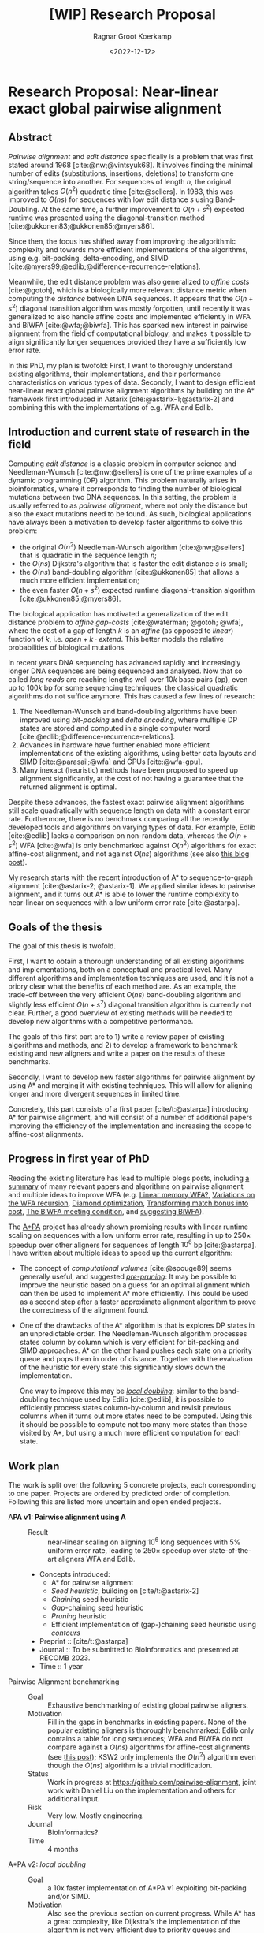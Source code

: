 #+title: [WIP] Research Proposal
#+HUGO_SECTION: notes
#+HUGO_LEVEL_OFFSET: 1
#+OPTIONS: ^:{}
#+hugo_front_matter_key_replace: author>authors
#+toc: headlines 3
#+date: <2022-12-12>
#+author: Ragnar Groot Koerkamp

* Research Proposal: Near-linear exact global pairwise alignment

** Abstract
/Pairwise alignment/ and /edit distance/ specifically is a problem that was
first stated around 1968 [cite:@nw;@vintsyuk68]. It involves finding the minimal
number of edits (substitutions, insertions, deletions) to transform one string/sequence
into another.
For sequences of length $n$, the original algorithm takes $O(n^2)$ quadratic
time [cite:@sellers].
In 1983, this was improved to $O(ns)$ for sequences with low edit distance $s$
using Band-Doubling. At the same time, a further improvement to
$O(n+s^2)$ expected runtime was presented using the diagonal-transition method [cite:@ukkonen83;@ukkonen85;@myers86].

Since then, the focus has shifted away from improving the algorithmic complexity
and towards more efficient implementations of the algorithms, using e.g.
bit-packing, delta-encoding, and SIMD
[cite:@myers99;@edlib;@difference-recurrence-relations].

Meanwhile, the edit distance problem was also generalized to /affine costs/
[cite:@gotoh], which is a biologically more relevant distance metric when
computing the /distance/ between DNA sequences.
It appears that the $O(n+s^2)$ diagonal transition algorithm was
mostly forgotten, until recently it was generalized to also handle affine costs
and implemented efficiently in WFA and BiWFA [cite:@wfa;@biwfa].
This has sparked new interest in pairwise alignment from the field of
computational biology, and makes it possible to align significantly longer
sequences provided they have a sufficiently low error rate.

In this PhD, my plan is twofold:
First, I want to thoroughly understand existing
algorithms, their implementations, and their performance characteristics on
various types of data.
Secondly, I want to design efficient near-linear exact global pairwise alignment
algorithms by building on the A* framework first introduced in Astarix
[cite:@astarix-1;@astarix-2] and combining this with the implementations of e.g.
WFA and Edlib.

** Introduction and current state of research in the field

Computing /edit distance/ is a classic problem in computer science and
Needleman-Wunsch [cite:@nw;@sellers] is one of the
prime examples of a dynamic programming (DP) algorithm.
This problem naturally arises in bioinformatics, where it corresponds to finding
the number of biological mutations between two DNA sequences. In this setting,
the problem is usually referred to as /pairwise alignment/, where not only the
distance but also the exact mutations need to be found. As such,
biological applications have always been a motivation to develop faster
algorithms to solve this problem:
- the original $O(n^2)$ Needleman-Wunsch algorithm [cite:@nw;@sellers] that is
  quadratic in the sequence length $n$;
- the $O(ns)$ Dijkstra's algorithm that is faster the edit distance $s$ is small;
- the $O(ns)$ band-doubling algorithm [cite:@ukkonen85] that allows a much more
  efficient implementation;
- the even faster $O(n+s^2)$ expected runtime diagonal-transition algorithm [cite:@ukkonen85;@myers86].
The biological application has motivated a generalization of the edit distance
problem to /affine gap-costs/ [cite:@waterman; @gotoh; @wfa], where the cost of
a gap of length $k$ is an /affine/ (as opposed to /linear/) function of $k$,
i.e. $open + k\cdot extend$.  This better models the relative probabilities of
biological mutations.

In recent years DNA sequencing has advanced rapidly and increasingly
longer DNA sequences are being sequenced and analysed. Now that so called
/long reads/ are reaching lengths well over $10k$ base pairs (bp), even up to $100k$
bp for some sequencing techniques, the classical quadratic algorithms do not
suffice anymore. This has caused a few lines of research:
1. The Needleman-Wunsch and band-doubling algorithms have been improved using
   /bit-packing/ and /delta encoding/, where multiple DP states are stored and
   computed in a single computer word [cite:@edlib;@difference-recurrence-relations].
2. Advances in hardware have further enabled more efficient
   implementations of the existing algorithms, using better data layouts and
   SIMD [cite:@parasail;@wfa] and GPUs [cite:@wfa-gpu].
3. Many inexact (heuristic) methods have been proposed to speed up alignment
   significantly, at the cost of not having a guarantee that the returned
   alignment is optimal.

Despite these advances, the fastest exact pairwise alignment algorithms still
scale quadratically with sequence length on data with a constant error rate.
Furthermore, there is no benchmark comparing all the recently developed tools
and algorithms on varying types of data. For example, Edlib [cite:@edlib] lacks a
comparison on non-random data, whereas the $O(n+s^2)$ WFA [cite:@wfa] is only
benchmarked against $O(n^2)$ algorithms for exact affine-cost alignment, and not
against $O(ns)$ algorithms (see also [[../wfa-edlib-perf/wfa-edlib-perf.org][this blog post]]).

My research starts with the recent introduction of A* to sequence-to-graph
alignment [cite:@astarix-2; @astarix-1]. We applied similar ideas to pairwise
alignment, and it turns out A* is able to lower the runtime complexity to
near-linear on sequences with a low uniform error rate [cite:@astarpa].


** Goals of the thesis

The goal of this thesis is twofold.

First, I want to obtain a thorough understanding of all existing algorithms and
implementations, both on a conceptual and practical level. Many different
algorithms and implementation techniques are
used, and it is not a priory clear what the benefits of each method are. As an
example, the trade-off between the very efficient $O(ns)$ band-doubling
algorithm and slightly less efficient $O(n+s^2)$ diagonal transition algorithm
is currently not clear. Further, a good overview of existing methods will be
needed to develop new algorithms with a competitive performance.

The goals of this first part are to 1) write a review paper of existing algorithms
and methods, and 2) to develop a framework to benchmark existing and new
aligners and write a paper on the results of these benchmarks.

Secondly, I want to develop new faster algorithms for pairwise alignment by
using A* and merging it with existing techniques. This will allow for aligning
longer and more divergent sequences in limited time.

Concretely, this part consists of a first paper [cite/t:@astarpa] introducing A*
for pairwise alignment, and will consist of a number of additional papers
improving the efficiency of the implementation and increasing the scope to
affine-cost alignments.


** Progress in first year of PhD
Reading the existing literature has lead to multiple blogs posts, including
[[../posts/pairwise-alignment/][a summary]] of many relevant papers and algorithms on pairwise alignment and
multiple ideas to improve WFA
(e.g. [[../linear-memory-wfa/linear-memory-wfa.org][Linear memory WFA?]], [[../wfa-variations/wfa-variations.org][Variations on the WFA recursion]], [[../diamond-optimization/diamond-optimization.org][Diamond optimization]],
[[../alignment-scores-transform/alignment-scores-transform.org][Transforming match bonus into cost]], [[../biwfa-meeting-condition/biwfa-meeting-condition.org][The BiWFA meeting condition]], and [[https://github.com/smarco/WFA2-lib/issues/8][suggesting
BiWFA]]).

The [[https://github.com/RagnarGrootKoerkamp/astar-pairwise-aligner][A*PA]] project has already shown promising results with linear runtime scaling
on sequences with a low uniform error rate, resulting in up to $250\times$ speedup over
other aligners for sequences of length $10^6$ bp [cite:@astarpa].
I have written about multiple ideas to speed up the current algorithm:
- The concept of /computational volumes/ [cite:@spouge89] seems generally
  useful, and suggested [[../speeding-up-astar/speeding-up-astar.org][/pre-pruning/]]: It may be possible to improve the
  heuristic based on a guess for an optimal alignment which can then be used
  to implement A* more efficiently. This could be used as a second step after a
  faster approximate alignment algorithm to prove the correctness of the
  alignment found.
- One of the drawbacks of the A* algorithm is that is explores DP states in an
  unpredictable order. The Needleman-Wunsch algorithm processes states
  column by column which is very efficient for bit-packing and SIMD approaches.
  A* on the other hand pushes each state on a priority queue and pops them in
  order of distance. Together with the evaluation of the heuristic for every
  state this significantly slows down the implementation.

  One way to improve this may be [[../local-doubling/local-doubling.org][/local doubling/]]: similar to the
  band-doubling technique used by Edlib [cite:@edlib], it is possible to
  efficiently process states column-by-column and revisit previous columns when
  it turns out more states need to be computed. Using this it should be possible
  to compute not too many more states than those visited by A*, but using a much
  more efficient computation for each state.

** Work plan
The work is split over the following $5$ concrete projects, each corresponding to one paper.
Projects are ordered by predicted order of completion. Following this are listed
more uncertain and open ended projects.

- A*PA v1: Pairwise alignment using A* ::
  - Result :: near-linear scaling on aligning $10^6$ long sequences with $5\%$ uniform error
    rate, leading to $250\times$ speedup over state-of-the-art aligners WFA and Edlib.
  - Concepts introduced:
    - A* for pairwise alignment
    - /Seed heuristic/, building on [cite/t:@astarix-2]
    - /Chaining/ seed heuristic
    - /Gap/-chaining seed heuristic
    - /Pruning/ heuristic
    - Efficient implementation of (gap-)chaining seed heuristic using /contours/
  - Preprint :: [cite/t:@astarpa]
  - Journal :: To be submitted to BioInformatics and presented at RECOMB 2023.
  - Time :: 1 year
- Pairwise Alignment benchmarking ::
  - Goal :: Exhaustive benchmarking of existing global pairwise aligners.
  - Motivation :: Fill in the gaps in benchmarks in existing papers.
    None of the popular existing aligners is thoroughly benchmarked: Edlib only
    contains a table for long sequences; WFA and BiWFA do not compare against a $O(ns)$
    algorithms for affine-cost alignments (see
    [[../wfa-edlib-perf/wfa-edlib-perf.org][this post]]); KSW2 only implements the $O(n^2)$
    algorithm even though the $O(ns)$ algorithm is a trivial modification.
  - Status :: Work in progress at [[https://github.com/pairwise-alignment]], joint
    work with Daniel Liu on the implementation and others for additional input.
  - Risk :: Very low. Mostly engineering.
  - Journal :: BioInformatics?
  - Time :: 4 months
- A*PA v2: /local doubling/ ::
  - Goal :: a 10x faster implementation of A*PA v1 exploiting bit-packing and/or SIMD.
  - Motivation :: Also see the previous section on current progress. While A* has a
    great complexity, like Dijkstra's the implementation of the algorithm is not very efficient
    due to priority queues and unpredictable memory access patterns. Similar to
    how band-doubling improves Dijkstra's algorithm, [[../local-doubling/local-doubling.org][local doubling]] should allow
    for an up to 10x more efficient implementation while keeping the complexity of A*PA.
  - Status :: The basic idea is implemented but it needs further refinement.
  - Risk :: Medium.
  - Journal :: BioInformatics
  - Time :: 6 months
- Pairwise Alignment review paper ::
  - Goal :: A thorough review of existing algorithms that form the basis of A*PA
    and its variants.
  - Motivation :: The most recent review of pairwise alignment algorithms is
    [cite/t:@navarro01]. Since computer hardware has improved significantly
    since then, the time is right for a new review summarizing both the
    various algorithms and implementation strategies used in modern pairwise
    aligners.
  - Status :: Preliminary work done in [[../../posts/pairwise-alignment/][this review post]].
  - Risk :: Very low. Most of the insight is already gathered -- it just needs
    to be written down.
  - Journal :: Theoretical Computer Science?
  - Time :: 4 months
- A*PA v3: affine cost alignments ::
  - Goal :: Generalize the A* heuristics to affine-cost alignments.
  - Motivation :: Similar to how WFA [cite:@wfa] generalized the
    diagonal-transition method [cite:@ukkonen85;@myers86] to affine gap-costs,
    it would be nice to generalize A*PA to affine gap-costs as well. This makes
    it more applicable for aligning biological sequences.
  - Status :: No work on this yet. It seems doable but needs a time investment to
    figure out the details. Likely the implementation will need 3 /layers/ of
    contours datastructures, similar to how other affine-cost alignment
    algorithms use 3 layers.
  - Risk :: Medium. I will need to come up with an efficient implementation.
  - Journal :: BioInformatics
  - Time :: 6 months

Together the projects above fill just below 3 years. The remaining time will be
spent on open ended research and thesis writing.
- Open ended research ::
  This open ended research could be on various topics:
  - Further exploration of existing ideas ::
    I wrote a number of blog posts around ideas that could be explored more:
    - [[../alignment-scores-transform/alignment-scores-transform.org][A more efficient match-bonus transformation for WFA]] for a potential
      $2\times$ speedup in certain cases.
    - [[../linear-memory-wfa/linear-memory-wfa.org][Reducing WFA memory usage]], possibly allowing diagonal-transition based
      A* to use less memory as well, where BiWFA is not possible.
    - [[../speeding-up-astar/speeding-up-astar.org][Faster A* using /pre-pruning/]]: guessing a near-optimal alignment can
      improve the heuristic and possibly speed up the exact A* alignment.
  - Approximate alignment using A* ::
    So far all research has been into exact alignment methods. In practice, many
    people use heuristic methods instead. Giving up on the exactness may lead to
    a significant speedup.
  - A* for RNA folding ::
    This is a classical DP task that may be possible
    to speed up. A week of exploring this didn't give easy results.
  - Pruning A* heuristic for real-world route planning ::
    The pruning technique seems to be new and may be useful in other domains
    where A* and heuristics are used. Not all heuristics will benefit from
    pruning, but some may.
  - Genome assembly using A* ::
    Genome assembly is a big problem in bioinformatics with many recent
    advances. Various algorithms and data structures are being used (string
    graphs, De Bruijn graphs), but many pipelines involve ad-hoc steps.
    I would like to better understand these algorithms and see if a more
    formal mathematical approach is possible, possibly using A* methods as well.

    Some preliminary ideas are written in [[../thoughts-on-assembling.org][this post]].
  - An opinion piece on the utility of further research into kmer-based compression methods ::
    Kmer-based compression methods deterministically select a subset of kmers
    of a sequence. The goal is to select a fixed number of them such that they are
    spread out as much as possible. Randomized algorithms have expected
    density only $2\times$ higher than the optimal, and many methods have been
    proposed to save ${\ll}50\%$ of memory by using much more complicated kmer
    selection methods.
  - Goal :: Read and think about various problems and see whether new ideas come up.
  - Risk :: High. It is unclear at this point what kind of results are to be expected.
  - Time :: 1 year
- Thesis writing ::
  - Time :: 4 months

* Teaching
- ~0.5 day/week on average.
- Created [[../alg-viz.org][visualizations]] and explanations ([[../suffix-array-construction/suffix-array-construction.org][suffix array construction]],
  [[../bwt/bwt.org][Burrows-Wheeler transform]]) for the course ~Algorithms for Population Scale
  Genomics~.
* Other duties
- Unofficial: BAPC and NWERC jury member, ~0.5 day/week.
* Study plan
Courses I plan to take:
- Academic paper writing
- Randomized (graph) algorithms

#+print_bibliography:
